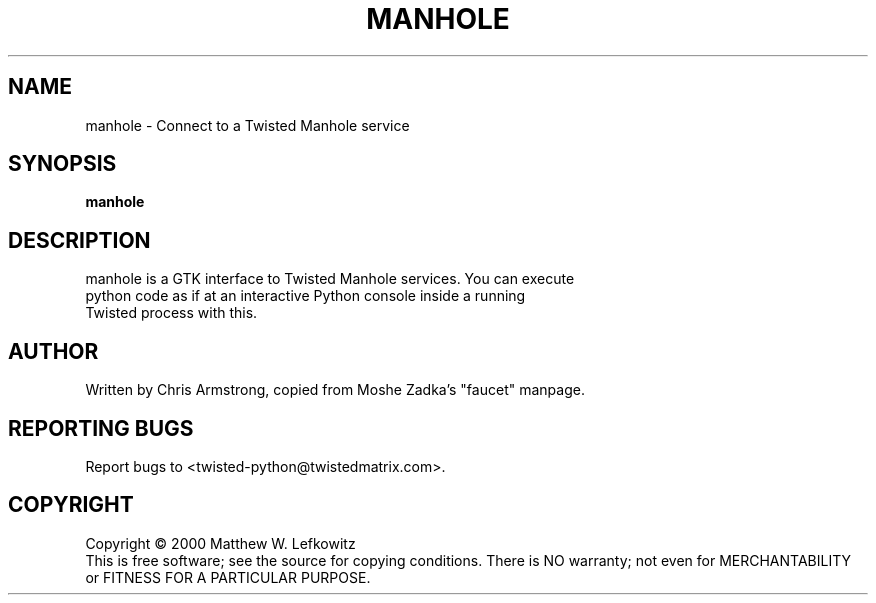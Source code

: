 .TH MANHOLE "1" "August 2001" "" ""
.SH NAME
manhole \- Connect to a Twisted Manhole service
.SH SYNOPSIS
.B manhole
.SH DESCRIPTION
.TP
manhole is a GTK interface to Twisted Manhole services. You can execute python code as if at an interactive Python console inside a running Twisted process with this.
.SH AUTHOR
Written by Chris Armstrong, copied from Moshe Zadka's "faucet" manpage. 
.SH "REPORTING BUGS"
Report bugs to <twisted-python@twistedmatrix.com>.
.SH COPYRIGHT
Copyright \(co 2000 Matthew W. Lefkowitz
.br
This is free software; see the source for copying conditions.  There is NO
warranty; not even for MERCHANTABILITY or FITNESS FOR A PARTICULAR PURPOSE.
